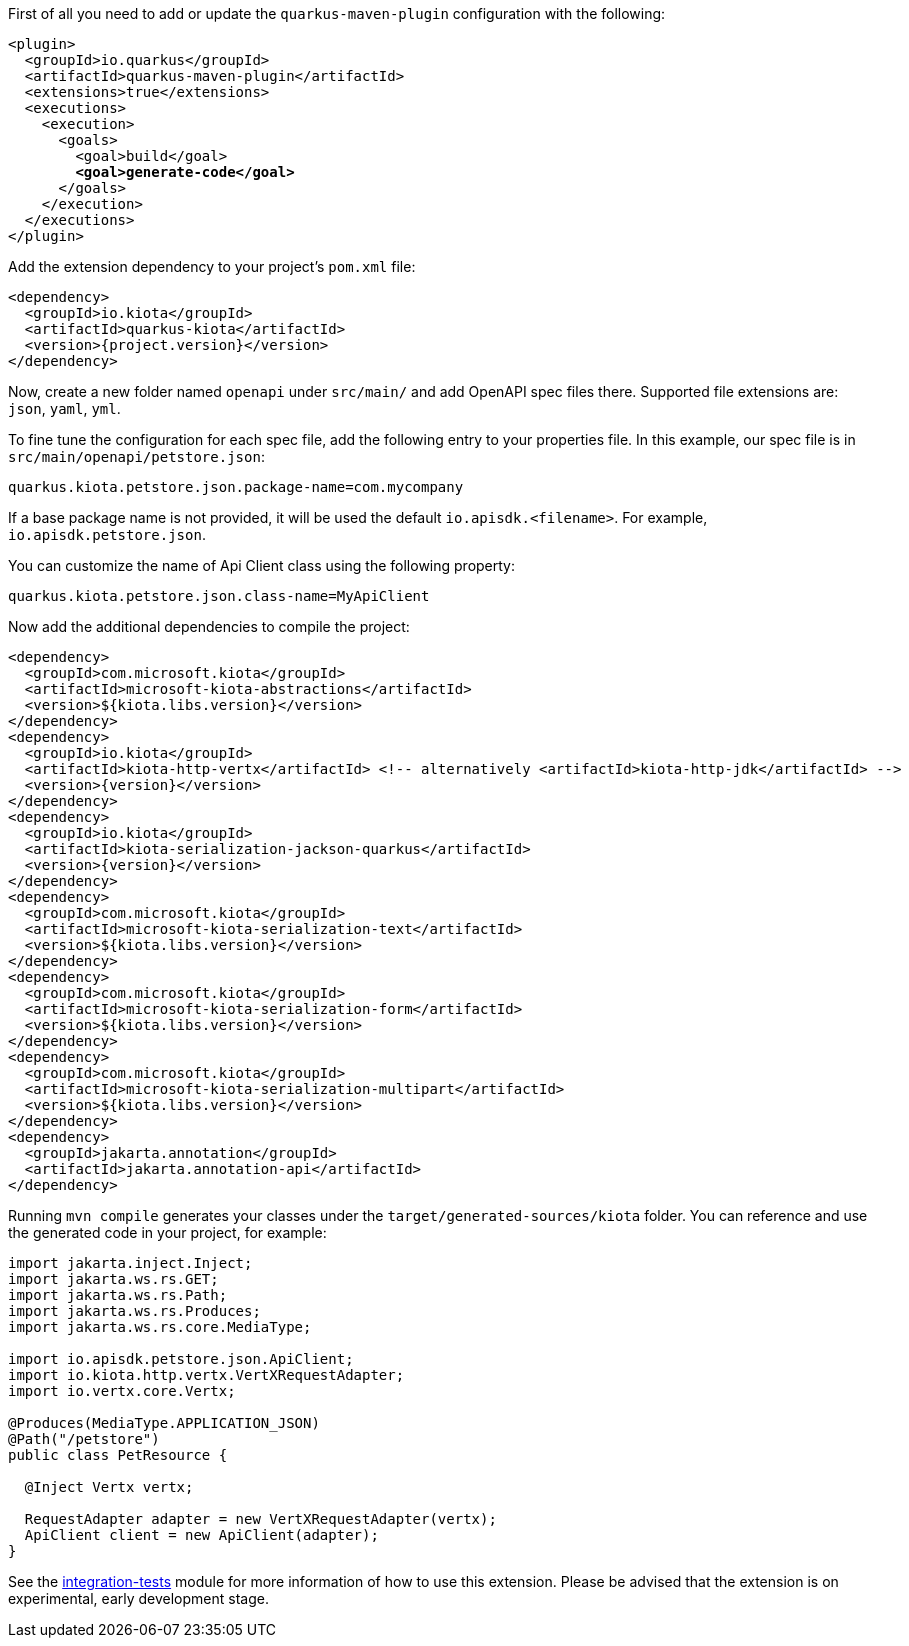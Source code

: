 
First of all you need to add or update the `quarkus-maven-plugin` configuration with the following:

[source,xml,subs=+quotes]
----
<plugin>
  <groupId>io.quarkus</groupId>
  <artifactId>quarkus-maven-plugin</artifactId>
  <extensions>true</extensions>
  <executions>
    <execution>
      <goals>
        <goal>build</goal>
        *<goal>generate-code</goal>*
      </goals>
    </execution>
  </executions>
</plugin>
----

Add the extension dependency to your project's `pom.xml` file:

[source,xml,subs=attributes+]
----
<dependency>
  <groupId>io.kiota</groupId>
  <artifactId>quarkus-kiota</artifactId>
  <version>{project.version}</version>
</dependency>
----

Now, create a new folder named `openapi` under `src/main/` and add OpenAPI spec files there. Supported file extensions are: `json`, `yaml`, `yml`.

To fine tune the configuration for each spec file, add the following entry to your properties file. In this example, our spec file is in `src/main/openapi/petstore.json`:

[source,properties]
----
quarkus.kiota.petstore.json.package-name=com.mycompany
----

If a base package name is not provided, it will be used the default `io.apisdk.<filename>`. For example, `io.apisdk.petstore.json`.

You can customize the name of Api Client class using the following property:

[source,properties]
----
quarkus.kiota.petstore.json.class-name=MyApiClient
----

Now add the additional dependencies to compile the project:

[source,xml,subs=attributes+]
----
<dependency>
  <groupId>com.microsoft.kiota</groupId>
  <artifactId>microsoft-kiota-abstractions</artifactId>
  <version>${kiota.libs.version}</version>
</dependency>
<dependency>
  <groupId>io.kiota</groupId>
  <artifactId>kiota-http-vertx</artifactId> <!-- alternatively <artifactId>kiota-http-jdk</artifactId> -->
  <version>{version}</version>
</dependency>
<dependency>
  <groupId>io.kiota</groupId>
  <artifactId>kiota-serialization-jackson-quarkus</artifactId>
  <version>{version}</version>
</dependency>
<dependency>
  <groupId>com.microsoft.kiota</groupId>
  <artifactId>microsoft-kiota-serialization-text</artifactId>
  <version>${kiota.libs.version}</version>
</dependency>
<dependency>
  <groupId>com.microsoft.kiota</groupId>
  <artifactId>microsoft-kiota-serialization-form</artifactId>
  <version>${kiota.libs.version}</version>
</dependency>
<dependency>
  <groupId>com.microsoft.kiota</groupId>
  <artifactId>microsoft-kiota-serialization-multipart</artifactId>
  <version>${kiota.libs.version}</version>
</dependency>
<dependency>
  <groupId>jakarta.annotation</groupId>
  <artifactId>jakarta.annotation-api</artifactId>
</dependency>
----

Running `mvn compile` generates your classes under the `target/generated-sources/kiota` folder.
You can reference and use the generated code in your project, for example:

[source, java]
----
import jakarta.inject.Inject;
import jakarta.ws.rs.GET;
import jakarta.ws.rs.Path;
import jakarta.ws.rs.Produces;
import jakarta.ws.rs.core.MediaType;

import io.apisdk.petstore.json.ApiClient;
import io.kiota.http.vertx.VertXRequestAdapter;
import io.vertx.core.Vertx;

@Produces(MediaType.APPLICATION_JSON)
@Path("/petstore")
public class PetResource {

  @Inject Vertx vertx;

  RequestAdapter adapter = new VertXRequestAdapter(vertx);
  ApiClient client = new ApiClient(adapter);
}
----

See the https://github.com/kiota-community/kiota-java-extra/tree/main/quarkus/integration-tests[integration-tests] module for more information of how to use this extension. Please be advised that the extension is on experimental, early development stage.
